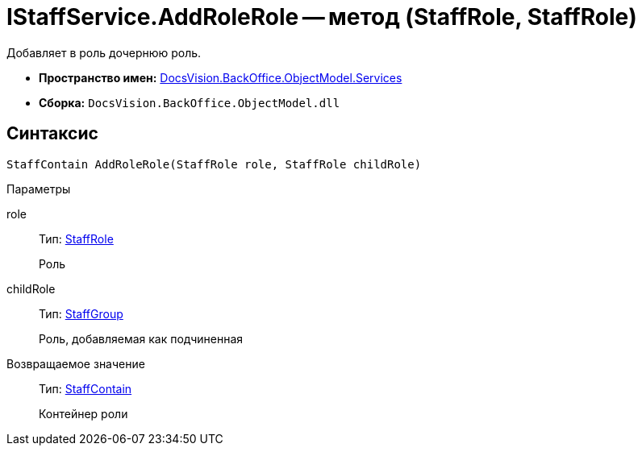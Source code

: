 = IStaffService.AddRoleRole -- метод (StaffRole, StaffRole)

Добавляет в роль дочернюю роль.

* *Пространство имен:* xref:api/DocsVision/BackOffice/ObjectModel/Services/Services_NS.adoc[DocsVision.BackOffice.ObjectModel.Services]
* *Сборка:* `DocsVision.BackOffice.ObjectModel.dll`

== Синтаксис

[source,csharp]
----
StaffContain AddRoleRole(StaffRole role, StaffRole childRole)
----

Параметры

role::
Тип: xref:api/DocsVision/BackOffice/ObjectModel/StaffRole_CL.adoc[StaffRole]
+
Роль
childRole::
Тип: xref:api/DocsVision/BackOffice/ObjectModel/StaffGroup_CL.adoc[StaffGroup]
+
Роль, добавляемая как подчиненная

Возвращаемое значение::
Тип: xref:api/DocsVision/BackOffice/ObjectModel/StaffContain_CL.adoc[StaffContain]
+
Контейнер роли
